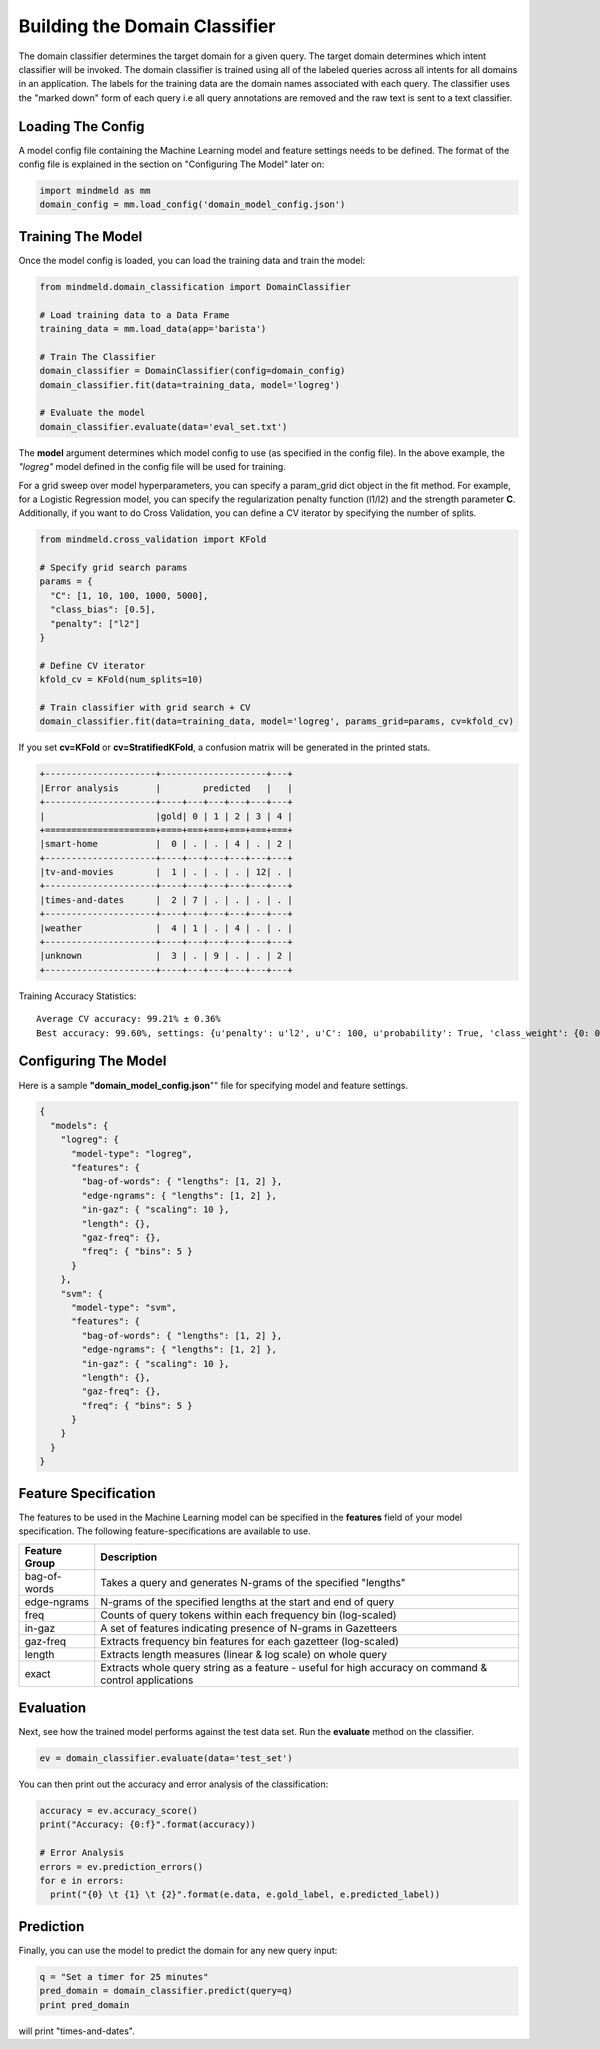 Building the Domain Classifier
==============================

The domain classifier determines the target domain for a given query. The target domain determines which intent classifier will be invoked. The domain classifier is trained using all of the labeled queries across all intents for all domains in an application. The labels for the training data are the domain names associated with each query. The classifier uses the "marked down" form of each query i.e all query annotations are removed and the raw text is sent to a text classifier.

Loading The Config
******************

A model config file containing the Machine Learning model and feature settings needs to be defined. The format of the config file is explained in the section on "Configuring The Model" later on:

.. code-block:: python

    import mindmeld as mm
    domain_config = mm.load_config('domain_model_config.json')

Training The Model
******************

Once the model config is loaded, you can load the training data and train the model:

.. code-block:: python

  from mindmeld.domain_classification import DomainClassifier

  # Load training data to a Data Frame
  training_data = mm.load_data(app='barista')

  # Train The Classifier
  domain_classifier = DomainClassifier(config=domain_config)
  domain_classifier.fit(data=training_data, model='logreg')

  # Evaluate the model
  domain_classifier.evaluate(data='eval_set.txt')

The **model** argument determines which model config to use (as specified in the config file). In the above example, the *"logreg"* model defined in the config file will be used for training.

For a grid sweep over model hyperparameters, you can specify a param_grid dict object in the fit method. For example, for a Logistic Regression model, you can specify the regularization penalty function (l1/l2) and the strength parameter **C**. Additionally, if you want to do Cross Validation, you can define a CV iterator by specifying the number of splits.

.. code-block:: python

  from mindmeld.cross_validation import KFold

  # Specify grid search params
  params = {
    "C": [1, 10, 100, 1000, 5000],
    "class_bias": [0.5],
    "penalty": ["l2"]
  }

  # Define CV iterator
  kfold_cv = KFold(num_splits=10)

  # Train classifier with grid search + CV
  domain_classifier.fit(data=training_data, model='logreg', params_grid=params, cv=kfold_cv)

If you set **cv=KFold** or **cv=StratifiedKFold**, a confusion matrix will be generated in the printed stats.

.. code-block:: javascript

    +---------------------+--------------------+---+
    |Error analysis       |        predicted   |   |
    +---------------------+----+---+---+---+---+---+
    |                     |gold| 0 | 1 | 2 | 3 | 4 |
    +=====================+====+===+===+===+===+===+
    |smart-home           |  0 | . | . | 4 | . | 2 |
    +---------------------+----+---+---+---+---+---+
    |tv-and-movies        |  1 | . | . | . | 12| . |
    +---------------------+----+---+---+---+---+---+
    |times-and-dates      |  2 | 7 | . | . | . | . |
    +---------------------+----+---+---+---+---+---+
    |weather              |  4 | 1 | . | 4 | . | . |
    +---------------------+----+---+---+---+---+---+
    |unknown              |  3 | . | 9 | . | . | 2 |
    +---------------------+----+---+---+---+---+---+
    

Training Accuracy Statistics::

  Average CV accuracy: 99.21% ± 0.36%
  Best accuracy: 99.60%, settings: {u'penalty': u'l2', u'C': 100, u'probability': True, 'class_weight': {0: 0.8454625164401579, 1: 1.404707233065442}}

Configuring The Model
*********************

Here is a sample **"domain_model_config.json**"" file for specifying model and feature settings.

.. code-block:: javascript

    {
      "models": {
        "logreg": {
          "model-type": "logreg",
          "features": {
            "bag-of-words": { "lengths": [1, 2] },
            "edge-ngrams": { "lengths": [1, 2] },
            "in-gaz": { "scaling": 10 },
            "length": {},
            "gaz-freq": {},
            "freq": { "bins": 5 }
          }
        },
        "svm": {
          "model-type": "svm",
          "features": {
            "bag-of-words": { "lengths": [1, 2] },
            "edge-ngrams": { "lengths": [1, 2] },
            "in-gaz": { "scaling": 10 },
            "length": {},
            "gaz-freq": {},
            "freq": { "bins": 5 }
          }
        }
      }
    }


Feature Specification
*********************

The features to be used in the Machine Learning model can be specified in the **features** field of your model specification. The following feature-specifications are available to use.

+--------------+----------------------------------------------------------------------------------------------------------------+
|Feature Group | Description                                                                                                    |
+==============+================================================================================================================+
| bag-of-words | Takes a query and generates N-grams of the specified "lengths"                                                 |
+--------------+----------------------------------------------------------------------------------------------------------------+
| edge-ngrams  | N-grams of the specified lengths at the start and end of query                                                 |
+--------------+----------------------------------------------------------------------------------------------------------------+
| freq         | Counts of query tokens within each frequency bin (log-scaled)                                                  |
+--------------+----------------------------------------------------------------------------------------------------------------+
| in-gaz       | A set of features indicating presence of N-grams in Gazetteers                                                 |
+--------------+----------------------------------------------------------------------------------------------------------------+
| gaz-freq     | Extracts frequency bin features for each gazetteer (log-scaled)                                                |
+--------------+----------------------------------------------------------------------------------------------------------------+
| length       | Extracts length measures (linear & log scale) on whole query                                                   |
+--------------+----------------------------------------------------------------------------------------------------------------+
| exact        | Extracts whole query string as a feature - useful for high accuracy on command & control applications          |
+--------------+----------------------------------------------------------------------------------------------------------------+

Evaluation
**********

Next, see how the trained model performs against the test data set. Run the **evaluate** method on the classifier.

.. code-block:: python

  ev = domain_classifier.evaluate(data='test_set')

You can then print out the accuracy and error analysis of the classification:

.. code-block:: python

  accuracy = ev.accuracy_score()
  print("Accuracy: {0:f}".format(accuracy))
  
  # Error Analysis
  errors = ev.prediction_errors()
  for e in errors:
    print("{0} \t {1} \t {2}".format(e.data, e.gold_label, e.predicted_label))

Prediction
**********

Finally, you can use the model to predict the domain for any new query input:

.. code-block:: python

  q = "Set a timer for 25 minutes"
  pred_domain = domain_classifier.predict(query=q)
  print pred_domain

will print "times-and-dates".